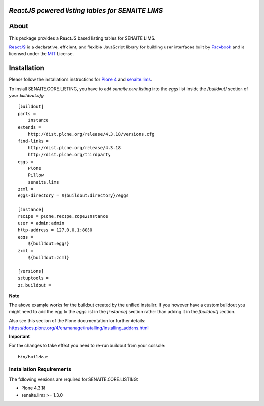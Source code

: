 .. image:: https://raw.githubusercontent.com/senaite/senaite.core.listing/master/static/logo_pypi.png
   :target: https://github.com/senaite/senaite.core.listing
   :alt: senaite.core.listing
   :height: 128px
   :scale: 0.5


*ReactJS powered listing tables for SENAITE LIMS*
=================================================

.. image:: https://img.shields.io/pypi/v/senaite.core.listing.svg?style=flat-square
   :target: https://pypi.python.org/pypi/senaite.core.listing

.. image:: https://img.shields.io/github/issues-pr/senaite/senaite.core.listing.svg?style=flat-square
   :target: https://github.com/senaite/senaite.core.listing/pulls

.. image:: https://img.shields.io/github/issues/senaite/senaite.core.listing.svg?style=flat-square
   :target: https://github.com/senaite/senaite.core.listing/issues

.. image:: https://img.shields.io/badge/README-GitHub-blue.svg?style=flat-square
   :target: https://github.com/senaite/senaite.core.listing#readme


About
=====

This package provides a ReactJS based listing tables for SENAITE LIMS.

`ReactJS`_ is a declarative, efficient, and flexible JavaScript library for
building user interfaces built by `Facebook`_ and is licensed under the `MIT`_
License.


Installation
============

Please follow the installations instructions for `Plone 4`_ and
`senaite.lims`_.

To install SENAITE.CORE.LISTING, you have to add `senaite.core.listing` into the
`eggs` list inside the `[buildout]` section of your `buildout.cfg`::

   [buildout]
   parts =
       instance
   extends =
       http://dist.plone.org/release/4.3.18/versions.cfg
   find-links =
       http://dist.plone.org/release/4.3.18
       http://dist.plone.org/thirdparty
   eggs =
       Plone
       Pillow
       senaite.lims
   zcml =
   eggs-directory = ${buildout:directory}/eggs

   [instance]
   recipe = plone.recipe.zope2instance
   user = admin:admin
   http-address = 127.0.0.1:8080
   eggs =
       ${buildout:eggs}
   zcml =
       ${buildout:zcml}

   [versions]
   setuptools =
   zc.buildout =


**Note**

The above example works for the buildout created by the unified
installer. If you however have a custom buildout you might need to add
the egg to the `eggs` list in the `[instance]` section rather than
adding it in the `[buildout]` section.

Also see this section of the Plone documentation for further details:
https://docs.plone.org/4/en/manage/installing/installing_addons.html

**Important**

For the changes to take effect you need to re-run buildout from your
console::

   bin/buildout


Installation Requirements
-------------------------

The following versions are required for SENAITE.CORE.LISTING:

-  Plone 4.3.18
-  senaite.lims >= 1.3.0


.. _Plone 4: https://docs.plone.org/4/en/manage/installing/index.html
.. _senaite.lims: https://github.com/senaite/senaite.lims#installation
.. _ReactJS: https://reactjs.org
.. _Facebook: https://github.com/facebook/react
.. _MIT: https://github.com/facebook/react/blob/master/LICENSE
